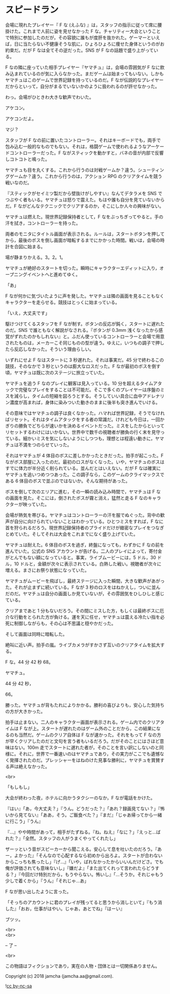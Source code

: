 #+OPTIONS: toc:nil
#+OPTIONS: \n:t

* スピードラン

  会場に現れたプレイヤー『 F な (えふな) 』は，スタッフの指示に従って席に腰掛けた。これまで人前に姿を見せなかった F な。チャリティー大会ということで特別に参加したのだが，その容貌に誰もが度肝を抜かれた。ゲーマーといえば，日に当たらない不健康そうな肌に，ひょろひょろに痩せた身体というのがお約束だ。だが F なは全てその逆だった。SNS が F なの話題で盛り上がっている。

  F なの隣に座っていた相手プレイヤー『ヤマチュ』は，会場の雰囲気が F なに飲み込まれているのが気に入らなかった。まだゲームは始まってもいない。しかもヤマチュはこのゲームで世界記録を持っているのだ。F なが伝説的なプレイヤーだからといって，自分がまるでいないかのように扱われるのが許せなかった。

  わっ。会場がひときわ大きな歓声でわいた。

  アケコン。

  アケコンだよ。

  マジ？

  スタッフが F なの前に置いたコントローラー。それはキーボードでも，両手で包み込む一般的なものでもない。それは，格闘ゲームで使われるようなアーケードコントローラーだった。F ながスティックを動かすと，バネの音が内部で反響しコトコトと鳴った。

  ヤマチュも目を丸くする。これから行うのは対戦ゲームか？違う。シューティングゲームか？違う。これから行うのは，アクション RPG のクリアタイムを競う戦いなのだ。

  『スティックがセイミツ製だから壁抜けがしやすい』なんてデタラメを SNS でつぶやく者もいる。ヤマチュは怒りで震えた。もはや誰も自分を見ていないからだ。F ながどんなテクニックでクリアするのか，そこにしか人々の興味がない。

  ヤマチュは燃えた。現世界記録保持者として，F なをぶっちぎってやると。手の汗を拭き，コントローラーを持った。

  両者のモニタにタイトル画面が表示される。ルールは，スタートボタンを押してから，最後のボスを倒し画面が暗転するまでにかかった時間。戦いは，会場の時計を合図に始まる。

  場が静まりかえる。3。2。1。

  ヤマチュが絶好のスタートを切った。瞬時にキャラクターエディットに入り，オープニングイベントへと進めてゆく。

  「あ」

  F なが何かに気づいたように声を発した。ヤマチュは隣の画面を見ることもなくキャラクターを走らせる。競技はとっくに始まっている。

  「いえ，大丈夫です」

  駆けつけてくるスタッフを F なが制す。ボタンの反応が鈍く，スタートに遅れたのだ。SNS で誰ともなく解説がなされる。『ボタンが 0.3mm 浅くなったから感覚がずれたのかもしれない』と。ふだん使っているコントローラーと会場で用意されたものは，メーカーこそ同じものの型が違う。ゆえに，いつもの調子で押したら反応しなかった。そういう理由らしい。

  いずれにせよ F なはスタートに 3 秒遅れた。それは事実だ。45 分で終わるこの競技，そのなかで 3 秒というのは膨大なロスだった。F なが最初のボスを倒す頃，ヤマチュは既に次のステージに旅立っていた。

  ヤマチュを追う F なのプレイに観客は見入っている。10 分を超えるタイムアタックで完璧なプレイをすることは不可能だ。そこで多くのプレイヤーは序盤のミスを減らし，タイムの短縮を図ろうとする。そうしていい具合に血中アドレナリン濃度が高まれば，身体に染みついた動きのままに後半も突き進んでいける。

  その意味ではヤマチュの調子は良くなかった。ハマれば世界記録，そうでなければリセット。それはタイムアタックをする者の常識だ。けれども今日は，一回かぎりの勝負でどちらが速いかを決めるイベントだった。ミスをしたからといってリセットするわけにはいかない。世界中で数千の視聴者が勝負の行く末を見守っている。細かいミスを気にしないようにしつつも，理想とは程遠い動きに，ヤマチュは不満をつのらせていった。

  それはヤマチュが 4 体目のボスに差しかかったときだった。拍手が起こった。F ながボス部屋に入ったのだ。最初のロスがなくなった。いや，ヤマチュのボスはすでに体力が半分近く削られている。並んだとはいえない。だが F なは確実にヤマチュを追いつめつつあった。この調子なら，このゲームのクライマックスである 6 体目のボスで並ぶのではないか。そんな期待があった。

  ボスを倒して次のエリアに進む，その一瞬の読み込み時間で，ヤマチュは F なの画面を見た。そこには，倒されたボスが霧と消え，猛然と走る F なのキャラクターが映っていた。

  会場が熱気を帯びる。ヤマチュはコントローラーの汗を服でぬぐった。背中の歓声が自分に向けられていないことはわかっている。ひとつミスをすれば，F なに首を狩られるだろう。現世界記録保持者のプライドだけが緻密なプレイをつなぎとめていた。そしてそれは大会をこれまでになく盛り上げていた。

  ヤマチュは耐えた。6 体目のボスを過ぎ，終盤になっても，わずかに F なの前を進んでいた。公式の SNS アカウントが告げる。二人のプレイによって，寄付金がとんでもない額になっていると。事実，ライブムービーには，5 ドル，30 ドル，10 ドルと，金額が次々に表示されている。白熱した戦い。視聴者が次々に増える。まさにお祭り状態になっていた。

  ヤマチュがムービーを飛ばし，最終ステージに入った瞬間，大きな歓声があがった。それが止まずに続いている。F なが 3 秒のロスをはねかえし，ついに並んだのだ。ヤマチュは自分の画面しか見ていないが，その雰囲気をひしひしと感じている。

  クリアまであと 1 分もないだろう。その間にミスした方，もしくは最終ボスに厄介な行動をとられた方が負ける。運を天に任せ，ヤマチュは震える冷たい指を必死に制御しながらも，その心は不思議と穏やかだった。

  そして画面は同時に暗転した。

  絶叫に近い声。拍手の嵐。ライブカメラがすかさず互いのクリアタイムを拡大する。

  F な。44 分 42 秒 68。

  ヤマチュ。

  44 分 42 秒，

  66。

  勝った。ヤマチュが背もたれによりかかる。勝利の喜びよりも，安心した気持ちの方が大きかった。

  拍手は止まない。二人のキャラクター画面が表示される。ゲーム内でのクリアタイムは F なが上。スタートが遅れたのはゲーム外のことだから，この結果になるのも当然だ。ゲームのクリア自体は F なが速かった。それをもって F なの方が早くクリアしたのだと文句を言う者もいるだろう。だがそのことにはさほど意味はない。100m 走でスタートに遅れた者が，そのことを言い訳にしないのと同様に。それに，世界で一番速いのはヤマチュであり，その実力がここでも遺憾なく発揮されたのだ。プレッシャーをはねのけた見事な勝利に，ヤマチュを賞賛する声は絶えなかった。

  <br>

  「もしもし」

  大会が終わった夜，ホテルに向かうタクシーのなか，F なが電話をかけた。

  『はい』「あ，今大丈夫？」『うん。どうだった？』「あれ？録画見てない？」『怖いから見てない』「ああ，そう。ご飯食べた？」『まだ』「じゃあ帰ってから一緒に行こう」『うん』

  『…』やや時間があって，相手がたずねる。『ね，ねえ』「なに？」『えっと…ばれた？』「全然。スタッフの人がうまくやってくれたし」

  ザーッという音がスピーカーから聞こえる。安心して息を吐いたのだろう。『あー，よかった』「そんなので心配するなら初めから出ろよ。スタートが合わないからこっちも焦ったし」『げ…』「いや，ばれなかったからいいんだけどさ。でも俺が評価されても意味ないし」『嫌だよ』「また出てくれって言われたらどうする？」『今回だけ特別だから，もうやらない。怖いし』「…そうか。それじゃもう少しで着くから」『うん』「それじゃ…あ」

  F なが思い出したように言った。

  「そっちのアカウントに君のプレイが残ってると思うから消しといて」『もう消した』「おお，仕事がはやい。じゃあ，あとでね」『はーい』

  ブツッ。

  <br>
  <br>

  -- 了 --

  <br>

  この物語はフィクションであり，実在の人物・団体とは一切関係ありません。

  Copyright (c) 2018 jamcha (jamcha.aa@gmail.com).

  ![[https://i.creativecommons.org/l/by-nc-sa/4.0/88x31.png][cc by-nc-sa]]
